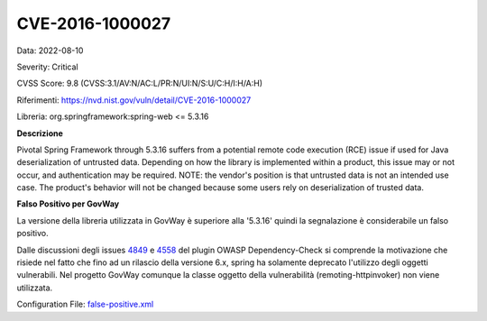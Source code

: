 .. _releaseProcessGovWay_thirdPartyDynamicAnalysis_skip_registry_CVE-2016-1000027:

CVE-2016-1000027
~~~~~~~~~~~~~~~~~~~~~~~~~~~~~~~~~~~~~~~~~~~~

Data: 2022-08-10

Severity: Critical

CVSS Score:  9.8 (CVSS:3.1/AV:N/AC:L/PR:N/UI:N/S:U/C:H/I:H/A:H)

Riferimenti: `https://nvd.nist.gov/vuln/detail/CVE-2016-1000027 <https://nvd.nist.gov/vuln/detail/CVE-2016-1000027>`_

Libreria: org.springframework:spring-web <= 5.3.16

**Descrizione**

Pivotal Spring Framework through 5.3.16 suffers from a potential remote code execution (RCE) issue if used for Java deserialization of untrusted data. Depending on how the library is implemented within a product, this issue may or not occur, and authentication may be required. NOTE: the vendor's position is that untrusted data is not an intended use case. The product's behavior will not be changed because some users rely on deserialization of trusted data.

**Falso Positivo per GovWay**

La versione della libreria utilizzata in GovWay è superiore alla '5.3.16' quindi la segnalazione è considerabile un falso positivo. 

Dalle discussioni degli issues `4849 <https://github.com/jeremylong/DependencyCheck/issues/4849>`_ e `4558 <https://github.com/jeremylong/DependencyCheck/issues/4558>`_ del plugin OWASP Dependency-Check si comprende la motivazione che risiede nel fatto che fino ad un rilascio della versione 6.x, spring ha solamente deprecato l'utilizzo degli oggetti vulnerabili. Nel progetto GovWay comunque la classe oggetto della vulnerabilità (remoting-httpinvoker) non viene utilizzata.

Configuration File: `false-positive.xml <https://raw.githubusercontent.com/link-it/govway/master/mvn/dependencies/owasp/falsePositives/spring-web.xml>`_




